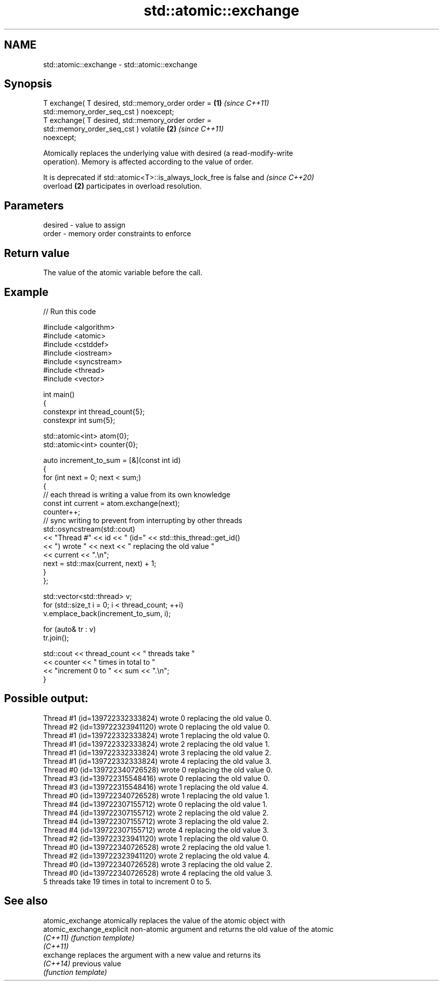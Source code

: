 .TH std::atomic::exchange 3 "2024.06.10" "http://cppreference.com" "C++ Standard Libary"
.SH NAME
std::atomic::exchange \- std::atomic::exchange

.SH Synopsis
   T exchange( T desired, std::memory_order order =                   \fB(1)\fP \fI(since C++11)\fP
                              std::memory_order_seq_cst ) noexcept;
   T exchange( T desired, std::memory_order order =
                              std::memory_order_seq_cst ) volatile    \fB(2)\fP \fI(since C++11)\fP
   noexcept;

   Atomically replaces the underlying value with desired (a read-modify-write
   operation). Memory is affected according to the value of order.

   It is deprecated if std::atomic<T>::is_always_lock_free is false and   \fI(since C++20)\fP
   overload \fB(2)\fP participates in overload resolution.

.SH Parameters

   desired - value to assign
   order   - memory order constraints to enforce

.SH Return value

   The value of the atomic variable before the call.

.SH Example


// Run this code

 #include <algorithm>
 #include <atomic>
 #include <cstddef>
 #include <iostream>
 #include <syncstream>
 #include <thread>
 #include <vector>

 int main()
 {
     constexpr int thread_count{5};
     constexpr int sum{5};

     std::atomic<int> atom{0};
     std::atomic<int> counter{0};

     auto increment_to_sum = [&](const int id)
     {
         for (int next = 0; next < sum;)
         {
             // each thread is writing a value from its own knowledge
             const int current = atom.exchange(next);
             counter++;
             // sync writing to prevent from interrupting by other threads
             std::osyncstream(std::cout)
                 << "Thread #" << id << " (id=" << std::this_thread::get_id()
                 << ") wrote " << next << " replacing the old value "
                 << current << ".\\n";
             next = std::max(current, next) + 1;
         }
     };

     std::vector<std::thread> v;
     for (std::size_t i = 0; i < thread_count; ++i)
         v.emplace_back(increment_to_sum, i);

     for (auto& tr : v)
         tr.join();

     std::cout << thread_count << " threads take "
               << counter << " times in total to "
               << "increment 0 to " << sum << ".\\n";
 }

.SH Possible output:

 Thread #1 (id=139722332333824) wrote 0 replacing the old value 0.
 Thread #2 (id=139722323941120) wrote 0 replacing the old value 0.
 Thread #1 (id=139722332333824) wrote 1 replacing the old value 0.
 Thread #1 (id=139722332333824) wrote 2 replacing the old value 1.
 Thread #1 (id=139722332333824) wrote 3 replacing the old value 2.
 Thread #1 (id=139722332333824) wrote 4 replacing the old value 3.
 Thread #0 (id=139722340726528) wrote 0 replacing the old value 0.
 Thread #3 (id=139722315548416) wrote 0 replacing the old value 0.
 Thread #3 (id=139722315548416) wrote 1 replacing the old value 4.
 Thread #0 (id=139722340726528) wrote 1 replacing the old value 1.
 Thread #4 (id=139722307155712) wrote 0 replacing the old value 1.
 Thread #4 (id=139722307155712) wrote 2 replacing the old value 2.
 Thread #4 (id=139722307155712) wrote 3 replacing the old value 2.
 Thread #4 (id=139722307155712) wrote 4 replacing the old value 3.
 Thread #2 (id=139722323941120) wrote 1 replacing the old value 0.
 Thread #0 (id=139722340726528) wrote 2 replacing the old value 1.
 Thread #2 (id=139722323941120) wrote 2 replacing the old value 4.
 Thread #0 (id=139722340726528) wrote 3 replacing the old value 2.
 Thread #0 (id=139722340726528) wrote 4 replacing the old value 3.
 5 threads take 19 times in total to increment 0 to 5.

.SH See also

   atomic_exchange          atomically replaces the value of the atomic object with
   atomic_exchange_explicit non-atomic argument and returns the old value of the atomic
   \fI(C++11)\fP                  \fI(function template)\fP
   \fI(C++11)\fP
   exchange                 replaces the argument with a new value and returns its
   \fI(C++14)\fP                  previous value
                            \fI(function template)\fP
